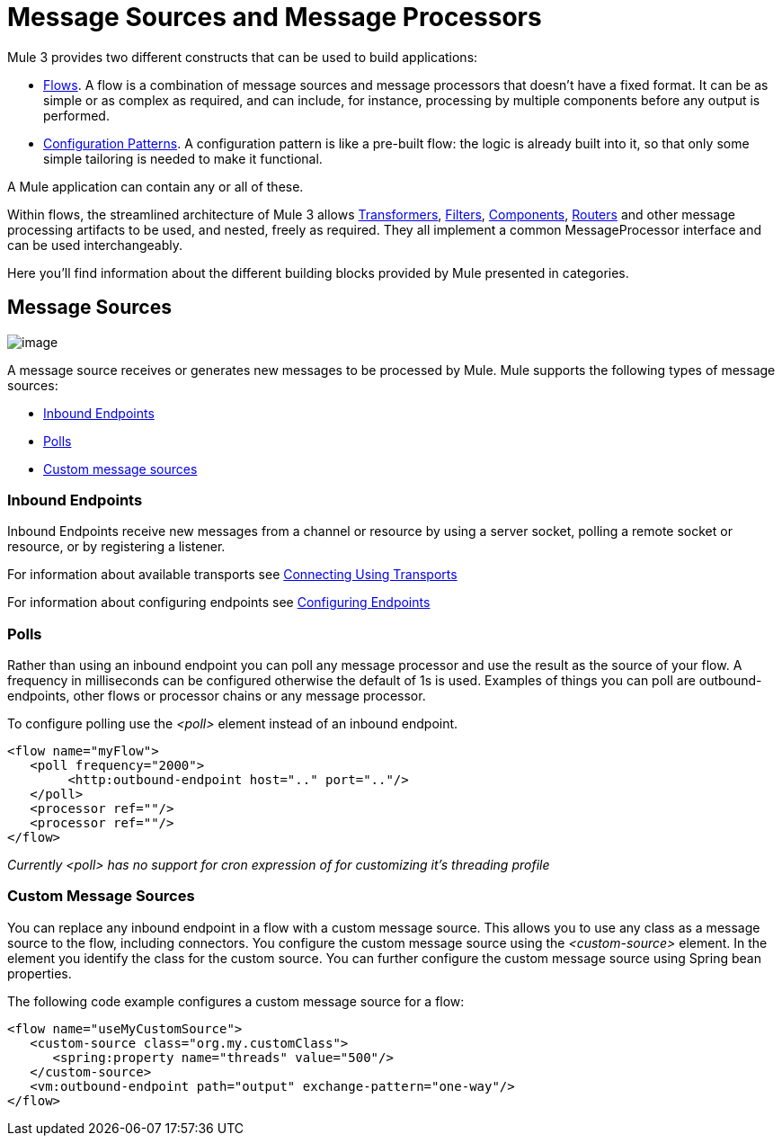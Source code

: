 = Message Sources and Message Processors

Mule 3 provides two different constructs that can be used to build applications:

* link:/docs/display/33X/Using+Flows+for+Service+Orchestration[Flows]. A flow is a combination of message sources and message processors that doesn't have a fixed format. It can be as simple or as complex as required, and can include, for instance, processing by multiple components before any output is performed.

* link:/docs/display/33X/Using+Mule+Configuration+Patterns[Configuration Patterns]. A configuration pattern is like a pre-built flow: the logic is already built into it, so that only some simple tailoring is needed to make it functional.

A Mule application can contain any or all of these.

Within flows, the streamlined architecture of Mule 3 allows link:/docs/display/33X/Using+Transformers[Transformers], link:/docs/display/33X/Using+Filters[Filters], link:/docs/display/33X/Configuring+Components[Components], link:#MessageSourcesandMessageProcessors-ControlMessageFlow[Routers] and other message processing artifacts to be used, and nested, freely as required. They all implement a common MessageProcessor interface and can be used interchangeably.

Here you'll find information about the different building blocks provided by Mule presented in categories.

== Message Sources

image:/docs/download/attachments/87687706/MessageEndpointIcon.gif?version=1&modificationDate=1285262539789[image]

A message source receives or generates new messages to be processed by Mule. Mule supports the following types of message sources:

* link:#MessageSourcesandMessageProcessors-inends[Inbound Endpoints]
* link:#MessageSourcesandMessageProcessors-polls[Polls]
* link:#MessageSourcesandMessageProcessors-customms[Custom message sources]

=== Inbound Endpoints

Inbound Endpoints receive new messages from a channel or resource by using a server socket, polling a remote socket or resource, or by registering a listener.

For information about available transports see link:/docs/display/33X/Connecting+Using+Transports[Connecting Using Transports]

For information about configuring endpoints see link:/docs/display/33X/Configuring+Endpoints[Configuring Endpoints]

=== Polls

Rather than using an inbound endpoint you can poll any message processor and use the result as the source of your flow. A frequency in milliseconds can be configured otherwise the default of 1s is used. Examples of things you can poll are outbound-endpoints, other flows or processor chains or any message processor.

To configure polling use the _<poll>_ element instead of an inbound endpoint.

[source, xml]
----
<flow name="myFlow">
   <poll frequency="2000">
        <http:outbound-endpoint host=".." port=".."/>
   </poll>
   <processor ref=""/>
   <processor ref=""/>
</flow>
----

_Currently <poll> has no support for cron expression of for customizing it's threading profile_

=== Custom Message Sources

You can replace any inbound endpoint in a flow with a custom message source. This allows you to use any class as a message source to the flow, including connectors. You configure the custom message source using the _<custom-source>_ element. In the element you identify the class for the custom source. You can further configure the custom message source using Spring bean properties.

The following code example configures a custom message source for a flow:

[source, xml]
----
<flow name="useMyCustomSource">
   <custom-source class="org.my.customClass">
      <spring:property name="threads" value="500"/>
   </custom-source>
   <vm:outbound-endpoint path="output" exchange-pattern="one-way"/>
</flow>
----
